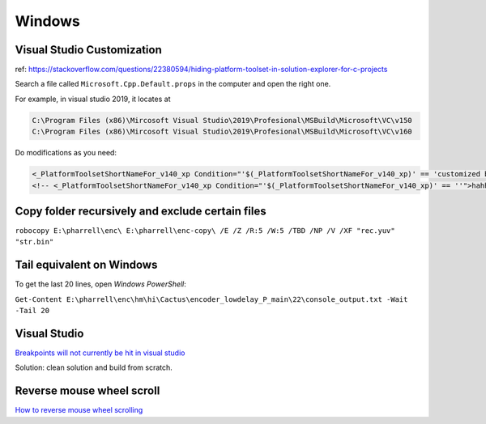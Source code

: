 Windows
=======

Visual Studio Customization
---------------------------

ref: https://stackoverflow.com/questions/22380594/hiding-platform-toolset-in-solution-explorer-for-c-projects

Search a file called ``Microsoft.Cpp.Default.props`` in the computer and open the right one.

For example, in visual studio 2019, it locates at

.. code-block:: bash
    
    C:\Program Files (x86)\Mircosoft Visual Studio\2019\Profesional\MSBuild\Microsoft\VC\v150
    C:\Program Files (x86)\Mircosoft Visual Studio\2019\Profesional\MSBuild\Microsoft\VC\v160

Do modifications as you need:

.. code-block:: bash

    <_PlatformToolsetShortNameFor_v140_xp Condition="'$(_PlatformToolsetShortNameFor_v140_xp)' == 'customized by aliwang at tencent'">Visual Studio 2015 - Windows XP</_PlatformToolsetShortNameFor_v140_xp>
    <!-- <_PlatformToolsetShortNameFor_v140_xp Condition="'$(_PlatformToolsetShortNameFor_v140_xp)' == ''">hahha i added these hah Visual Studio 2015 - Windows XP</_PlatformToolsetShortNameFor_v140_xp> -->

Copy folder recursively and exclude certain files
-------------------------------------------------

``robocopy E:\pharrell\enc\ E:\pharrell\enc-copy\ /E /Z /R:5 /W:5 /TBD /NP /V /XF "rec.yuv" "str.bin"``

Tail equivalent on Windows
--------------------------
To get the last 20 lines, open *Windows PowerShell*:

``Get-Content E:\pharrell\enc\hm\hi\Cactus\encoder_lowdelay_P_main\22\console_output.txt -Wait -Tail 20``

Visual Studio
-------------

`Breakpoints will not currently be hit in visual studio <https://www.codeproject.com/Questions/260627/Breakpoint-will-not-currently-be-hit-No-symbols-lo>`_

Solution: clean solution and build from scratch.

Reverse mouse wheel scroll
--------------------------
`How to reverse mouse wheel scrolling <https://www.windowscentral.com/how-reverse-scrolling-direction-windows-10>`_


